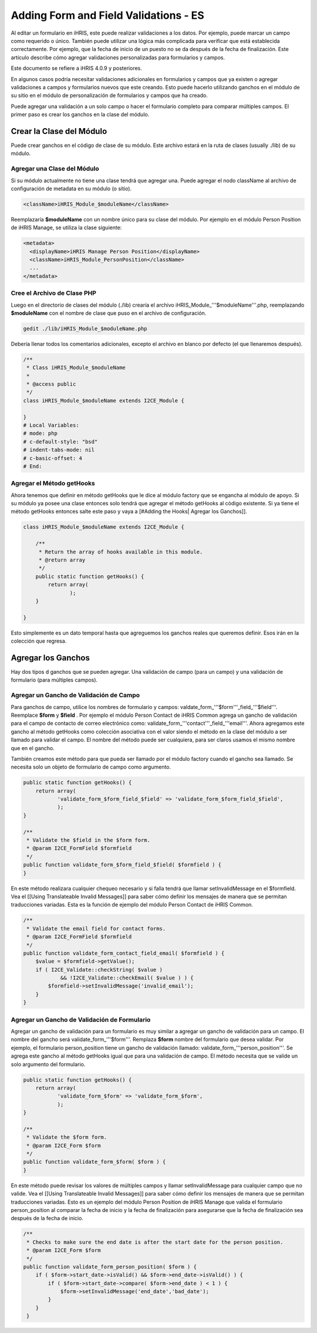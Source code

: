 Adding Form and Field Validations - ES
======================================

Al editar un formulario en iHRIS, este puede realizar validaciones a los datos. Por ejemplo, puede marcar un campo como requerido o único. También puede utilizar una lógica más complicada para verificar que está establecida correctamente. Por ejemplo, que la fecha de inicio de un puesto no se da después de la fecha de finalización. Este artículo describe cómo agregar validaciones personalizadas para formularios y campos.

Este documento se refiere a iHRIS 4.0.9 y posteriores.

En algunos casos podría necesitar validaciones adicionales en formularios y campos que ya existen o agregar validaciones a campos y formularios nuevos que este creando. Esto puede hacerlo utilizando ganchos en el módulo de su sitio en el módulo de personalización de formularios y campos que ha creado.

Puede agregar una validación a un solo campo o hacer el formulario completo para comparar múltiples campos. El primer paso es crear los ganchos en la clase del módulo.  

Crear la Clase del Módulo
^^^^^^^^^^^^^^^^^^^^^^^^^

Puede crear ganchos en el código de clase de su módulo. Este archivo estará en la ruta de clases (usually ./lib) de su módulo.

Agregar una Clase del Módulo
~~~~~~~~~~~~~~~~~~~~~~~~~~~~

Si su módulo actualmente no tiene una clase tendrá que agregar una. Puede agregar el nodo className al archivo de configuración de metadata en su módulo (o sitio).

.. code-block:: xml

        <className>iHRIS_Module_$moduleName</className>
    

Reemplazaría  **$moduleName**  con un nombre único para su clase del módulo.  Por ejemplo en el módulo  Person Position  de iHRIS Manage, se utiliza la clase siguiente:

.. code-block:: xml

      <metadata>
        <displayName>iHRIS Manage Person Position</displayName>
        <className>iHRIS_Module_PersonPosition</className>
        ...
      </metadata>
    

Cree el Archivo de Clase PHP
~~~~~~~~~~~~~~~~~~~~~~~~~~~~

Luego en el directorio de clases del módulo (./lib) crearía el archivo iHRIS_Module_'''$moduleName'''.php, reemplazando **$moduleName**  con el nombre de clase que puso en el archivo de configuración.

.. code-block:: bash

    gedit ./lib/iHRIS_Module_$moduleName.php
    

Debería llenar todos los comentarios adicionales, excepto el archivo en blanco por defecto (el que llenaremos después).

.. code-block:: php

    /**
     * Class iHRIS_Module_$moduleName
     *
     * @access public
     */
    class iHRIS_Module_$moduleName extends I2CE_Module {
    
    }
    # Local Variables:
    # mode: php
    # c-default-style: "bsd"
    # indent-tabs-mode: nil
    # c-basic-offset: 4
    # End:
    

Agregar el Método getHooks
~~~~~~~~~~~~~~~~~~~~~~~~~~
Ahora tenemos que definir en método getHooks que le dice al módulo factory que se engancha al módulo de apoyo.  Si su módulo ya posee una clase entonces solo tendrá que agregar el método getHooks al código existente.  Si ya tiene el método getHooks entonces salte este paso y vaya a [#Adding the Hooks| Agregar los Ganchos]].

.. code-block:: php

    class iHRIS_Module_$moduleName extends I2CE_Module {
    
        /**
         * Return the array of hooks available in this module.
         * @return array
         */
        public static function getHooks() {
            return array(
                   );
        }
    
    }
    

Esto simplemente es un dato temporal hasta que agreguemos los ganchos reales que queremos definir. Esos irán en la colección que regresa.

Agregar los Ganchos
^^^^^^^^^^^^^^^^^^^

Hay dos tipos d ganchos que se pueden agregar.  Una validación de campo (para un campo) y una validación de formulario (para múltiples campos).

Agregar un Gancho de Validación de Campo
~~~~~~~~~~~~~~~~~~~~~~~~~~~~~~~~~~~~~~~~

Para ganchos de campo, utilice los nombres de formulario y campos:  valdate_form_'''$form'''_field_'''$field'''.  Reemplace **$form**  y **$field** .  Por ejemplo el módulo Person Contact  de iHRIS Common agrega un gancho de validación para el campo de contacto de correo electrónico como:  validate_form_'''contact'''_field_'''email'''.  Ahora agregamos este gancho al método  getHooks como colección asociativa con el valor siendo el método en la clase del módulo a ser llamado para validar el campo.  El nombre del método puede ser cualquiera, para ser claros usamos el mismo nombre que en el gancho.

También creamos este método para que pueda ser llamado por el módulo factory cuando el gancho sea llamado.  Se necesita solo un objeto de formulario de campo como argumento.

.. code-block:: php

        public static function getHooks() {
            return array(
                   'validate_form_$form_field_$field' => 'validate_form_$form_field_$field',
                   );
        }
    
        /**
         * Validate the $field in the $form form.
         * @param I2CE_FormField $formfield
         */
        public function validate_form_$form_field_$field( $formfield ) {
        }
    

En este método realizara cualquier chequeo necesario y si falla tendrá que llamar setInvalidMessage en el $formfield.  Vea el [[Using Translateable Invalid Messages]] para saber cómo definir los mensajes de manera que se permitan traducciones variadas. Esta es la función de ejemplo del módulo Person Contact de iHRIS Common.

.. code-block:: php

        /** 
         * Validate the email field for contact forms.
         * @param I2CE_FormField $formfield
         */
        public function validate_form_contact_field_email( $formfield ) { 
            $value = $formfield->getValue();
            if ( I2CE_Validate::checkString( $value ) 
                    && !I2CE_Validate::checkEmail( $value ) ) { 
                $formfield->setInvalidMessage('invalid_email');
            }   
        }   
    

Agregar un Gancho de Validación de Formulario
~~~~~~~~~~~~~~~~~~~~~~~~~~~~~~~~~~~~~~~~~~~~~

Agregar un gancho de validación para un formulario es muy similar a agregar un gancho de validación para un campo.  El nombre del gancho será   validate_form_'''$form'''.  Remplaza **$form**  nombre del formulario que desea validar.  Por ejemplo, el formulario person_position tiene un gancho de validación llamado:  validate_form_'''person_position'''.  Se agrega este gancho al método getHooks igual que para una validación de campo.  El método necesita que se valide un solo argumento del formulario.

.. code-block:: php

        public static function getHooks() {
            return array(
                   'validate_form_$form' => 'validate_form_$form',
                   );
        }
    
        /**
         * Validate the $form form.
         * @param I2CE_Form $form
         */
        public function validate_form_$form( $form ) {
        }
    

En este método puede revisar los valores de múltiples campos y llamar setInvalidMessage para cualquier campo que no valide.  Vea el [[Using Translateable Invalid Messages]] para saber cómo definir los mensajes de manera que se permitan traducciones variadas. Esto es un ejemplo del módulo Person Position de iHRIS Manage que valida el formulario person_position al comparar la fecha de inicio y la fecha de finalización para asegurarse que la fecha de finalización sea después de la fecha de inicio.

.. code-block:: php

        /**
         * Checks to make sure the end date is after the start date for the person position.
         * @param I2CE_Form $form
         */
        public function validate_form_person_position( $form ) {
            if ( $form->start_date->isValid() && $form->end_date->isValid() ) {
                if ( $form->start_date->compare( $form->end_date ) < 1 ) {
                    $form->setInvalidMessage('end_date','bad_date');
                }
            }
         }
    


